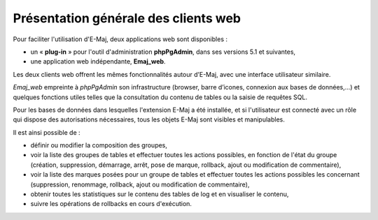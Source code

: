 Présentation générale des clients web
=====================================

Pour faciliter l'utilisation d'E-Maj, deux applications web sont disponibles :

* un « **plug-in** » pour l'outil d'administration **phpPgAdmin**, dans ses versions 5.1 et suivantes,
* une application web indépendante, **Emaj_web**.

Les deux clients web offrent les mêmes fonctionnalités autour d’E-Maj, avec une interface utilisateur similaire.

*Emaj_web* empreinte à *phpPgAdmin* son infrastructure (browser, barre d’icones, connexion aux bases de données,...) et quelques fonctions utiles telles que la consultation du contenu de tables ou la saisie de requêtes SQL.

Pour les bases de données dans lesquelles l'extension E-Maj a été installée, et si l'utilisateur est connecté avec un rôle qui dispose des autorisations nécessaires, tous les objets E-Maj sont visibles et manipulables.

Il est ainsi possible de :

* définir ou modifier la composition des groupes,
* voir la liste des groupes de tables et effectuer toutes les actions possibles, en fonction de l'état du groupe (création, suppression, démarrage, arrêt,  pose de marque, rollback, ajout ou modification de commentaire),
* voir la liste des marques posées pour un groupe de tables et effectuer toutes les actions possibles les concernant (suppression, renommage, rollback, ajout ou modification de commentaire),
* obtenir toutes les statistiques sur le contenu des tables de log et en visualiser le contenu,
* suivre les opérations de rollbacks en cours d'exécution.

